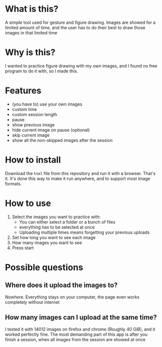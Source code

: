 * What is this?

A simple tool used for gesture and figure drawing. Images are showed
for a limited amount of time, and the user has to do their best to
draw those images in that limited time

* Why is this?

I wanted to practice figure drawing with my own images, and I found no
free program to do it with, so I made this.

* Features
- (you have to) use your own images
- custom time
- custom session length
- pause
- show previous image
- hide current image on pause (optional)
- skip current image
- show all the non-skipped images after the session

* How to install

Download the =html= file from this repository and run it with a
browser. That's it. It's done this way to make it run anywhere, and
to support most image formats.

* How to use

1. Select the images you want to practice with:
   - You can either select a folder or a bunch of files
   - everything has to be selected at once
   - Uploading multiple times means forgetting your previous uploads
2. Set how long you want to see each image
3. How many images you want to see
4. Press start

* Possible questions
** Where does it upload the images to?
Nowhere. Everything stays on your computer, the page even works completely without internet

** How many images can I upload at the same time?
I tested it with 14012 images on firefox and chrome (Roughly 40 GiB),
and it worked perfectly fine. The most demanding part of this app is
after you finish a session, when all images from the session are
showed at once
